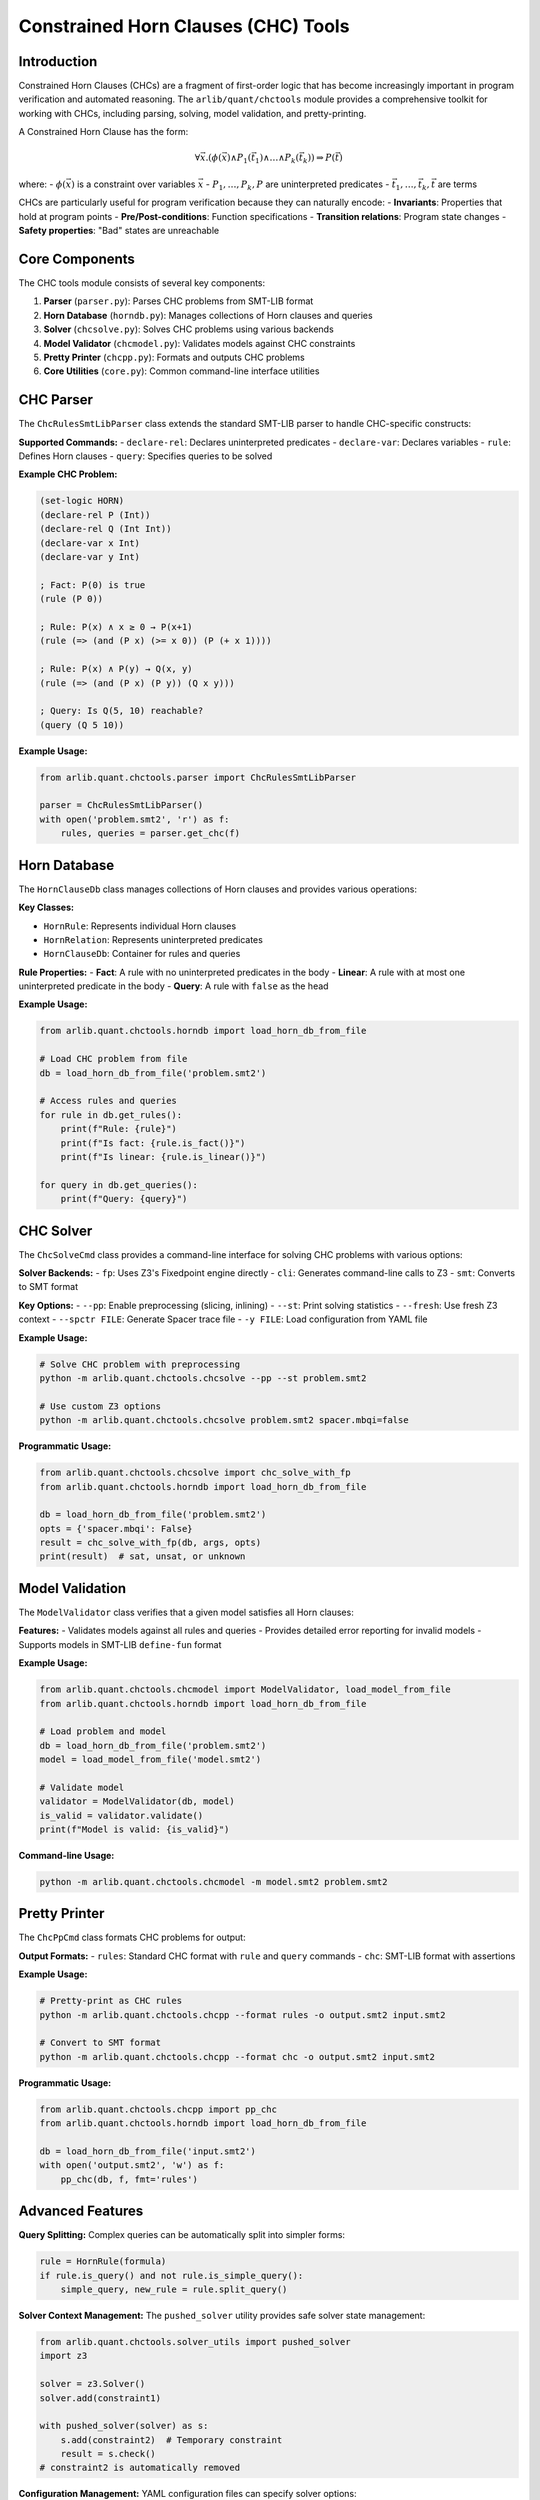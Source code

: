Constrained Horn Clauses (CHC) Tools
====================================

================
Introduction
================

Constrained Horn Clauses (CHCs) are a fragment of first-order logic that has become increasingly important in program verification and automated reasoning. The ``arlib/quant/chctools`` module provides a comprehensive toolkit for working with CHCs, including parsing, solving, model validation, and pretty-printing.

A Constrained Horn Clause has the form:

.. math::

   \forall \vec{x}. (\phi(\vec{x}) \land P_1(\vec{t_1}) \land \ldots \land P_k(\vec{t_k})) \Rightarrow P(\vec{t})

where:
- :math:`\phi(\vec{x})` is a constraint over variables :math:`\vec{x}`
- :math:`P_1, \ldots, P_k, P` are uninterpreted predicates
- :math:`\vec{t_1}, \ldots, \vec{t_k}, \vec{t}` are terms

CHCs are particularly useful for program verification because they can naturally encode:
- **Invariants**: Properties that hold at program points
- **Pre/Post-conditions**: Function specifications
- **Transition relations**: Program state changes
- **Safety properties**: "Bad" states are unreachable

=======================
Core Components
=======================

The CHC tools module consists of several key components:

1. **Parser** (``parser.py``): Parses CHC problems from SMT-LIB format
2. **Horn Database** (``horndb.py``): Manages collections of Horn clauses and queries
3. **Solver** (``chcsolve.py``): Solves CHC problems using various backends
4. **Model Validator** (``chcmodel.py``): Validates models against CHC constraints
5. **Pretty Printer** (``chcpp.py``): Formats and outputs CHC problems
6. **Core Utilities** (``core.py``): Common command-line interface utilities

=======================
CHC Parser
=======================

The ``ChcRulesSmtLibParser`` class extends the standard SMT-LIB parser to handle CHC-specific constructs:

**Supported Commands:**
- ``declare-rel``: Declares uninterpreted predicates
- ``declare-var``: Declares variables
- ``rule``: Defines Horn clauses
- ``query``: Specifies queries to be solved

**Example CHC Problem:**

.. code-block:: smt

   (set-logic HORN)
   (declare-rel P (Int))
   (declare-rel Q (Int Int))
   (declare-var x Int)
   (declare-var y Int)
   
   ; Fact: P(0) is true
   (rule (P 0))
   
   ; Rule: P(x) ∧ x ≥ 0 → P(x+1)
   (rule (=> (and (P x) (>= x 0)) (P (+ x 1))))
   
   ; Rule: P(x) ∧ P(y) → Q(x, y)
   (rule (=> (and (P x) (P y)) (Q x y)))
   
   ; Query: Is Q(5, 10) reachable?
   (query (Q 5 10))

**Example Usage:**

.. code-block:: python

   from arlib.quant.chctools.parser import ChcRulesSmtLibParser
   
   parser = ChcRulesSmtLibParser()
   with open('problem.smt2', 'r') as f:
       rules, queries = parser.get_chc(f)

=======================
Horn Database
=======================

The ``HornClauseDb`` class manages collections of Horn clauses and provides various operations:

**Key Classes:**

- ``HornRule``: Represents individual Horn clauses
- ``HornRelation``: Represents uninterpreted predicates
- ``HornClauseDb``: Container for rules and queries

**Rule Properties:**
- **Fact**: A rule with no uninterpreted predicates in the body
- **Linear**: A rule with at most one uninterpreted predicate in the body
- **Query**: A rule with ``false`` as the head

**Example Usage:**

.. code-block:: python

   from arlib.quant.chctools.horndb import load_horn_db_from_file
   
   # Load CHC problem from file
   db = load_horn_db_from_file('problem.smt2')
   
   # Access rules and queries
   for rule in db.get_rules():
       print(f"Rule: {rule}")
       print(f"Is fact: {rule.is_fact()}")
       print(f"Is linear: {rule.is_linear()}")
   
   for query in db.get_queries():
       print(f"Query: {query}")

=======================
CHC Solver
=======================

The ``ChcSolveCmd`` class provides a command-line interface for solving CHC problems with various options:

**Solver Backends:**
- ``fp``: Uses Z3's Fixedpoint engine directly
- ``cli``: Generates command-line calls to Z3
- ``smt``: Converts to SMT format

**Key Options:**
- ``--pp``: Enable preprocessing (slicing, inlining)
- ``--st``: Print solving statistics
- ``--fresh``: Use fresh Z3 context
- ``--spctr FILE``: Generate Spacer trace file
- ``-y FILE``: Load configuration from YAML file

**Example Usage:**

.. code-block:: bash

   # Solve CHC problem with preprocessing
   python -m arlib.quant.chctools.chcsolve --pp --st problem.smt2
   
   # Use custom Z3 options
   python -m arlib.quant.chctools.chcsolve problem.smt2 spacer.mbqi=false

**Programmatic Usage:**

.. code-block:: python

   from arlib.quant.chctools.chcsolve import chc_solve_with_fp
   from arlib.quant.chctools.horndb import load_horn_db_from_file
   
   db = load_horn_db_from_file('problem.smt2')
   opts = {'spacer.mbqi': False}
   result = chc_solve_with_fp(db, args, opts)
   print(result)  # sat, unsat, or unknown

=======================
Model Validation
=======================

The ``ModelValidator`` class verifies that a given model satisfies all Horn clauses:

**Features:**
- Validates models against all rules and queries
- Provides detailed error reporting for invalid models
- Supports models in SMT-LIB ``define-fun`` format

**Example Usage:**

.. code-block:: python

   from arlib.quant.chctools.chcmodel import ModelValidator, load_model_from_file
   from arlib.quant.chctools.horndb import load_horn_db_from_file
   
   # Load problem and model
   db = load_horn_db_from_file('problem.smt2')
   model = load_model_from_file('model.smt2')
   
   # Validate model
   validator = ModelValidator(db, model)
   is_valid = validator.validate()
   print(f"Model is valid: {is_valid}")

**Command-line Usage:**

.. code-block:: bash

   python -m arlib.quant.chctools.chcmodel -m model.smt2 problem.smt2

=======================
Pretty Printer
=======================

The ``ChcPpCmd`` class formats CHC problems for output:

**Output Formats:**
- ``rules``: Standard CHC format with ``rule`` and ``query`` commands
- ``chc``: SMT-LIB format with assertions

**Example Usage:**

.. code-block:: bash

   # Pretty-print as CHC rules
   python -m arlib.quant.chctools.chcpp --format rules -o output.smt2 input.smt2
   
   # Convert to SMT format
   python -m arlib.quant.chctools.chcpp --format chc -o output.smt2 input.smt2

**Programmatic Usage:**

.. code-block:: python

   from arlib.quant.chctools.chcpp import pp_chc
   from arlib.quant.chctools.horndb import load_horn_db_from_file
   
   db = load_horn_db_from_file('input.smt2')
   with open('output.smt2', 'w') as f:
       pp_chc(db, f, fmt='rules')

=======================
Advanced Features
=======================

**Query Splitting:**
Complex queries can be automatically split into simpler forms:

.. code-block:: python

   rule = HornRule(formula)
   if rule.is_query() and not rule.is_simple_query():
       simple_query, new_rule = rule.split_query()

**Solver Context Management:**
The ``pushed_solver`` utility provides safe solver state management:

.. code-block:: python

   from arlib.quant.chctools.solver_utils import pushed_solver
   import z3
   
   solver = z3.Solver()
   solver.add(constraint1)
   
   with pushed_solver(solver) as s:
       s.add(constraint2)  # Temporary constraint
       result = s.check()
   # constraint2 is automatically removed

**Configuration Management:**
YAML configuration files can specify solver options:

.. code-block:: yaml

   spacer_opts:
     spacer.mbqi: false
     spacer.ground_pobs: false
     spacer.reach_dnf: true

=======================
Integration Examples
=======================

**Basic CHC Solving Workflow:**

.. code-block:: python

   from arlib.quant.chctools.horndb import load_horn_db_from_file
   from arlib.quant.chctools.chcsolve import chc_solve_with_fp
   import z3
   
   # Load CHC problem
   db = load_horn_db_from_file('problem.smt2')
   
   # Configure solver options
   opts = {
       'spacer.mbqi': False,
       'spacer.ground_pobs': False
   }
   
   # Solve the problem
   result = chc_solve_with_fp(db, args, opts)
   
   if result == z3.sat:
       print("Problem is satisfiable")
   elif result == z3.unsat:
       print("Problem is unsatisfiable")
   else:
       print("Result is unknown")

**Model Extraction and Validation:**

.. code-block:: python

   import z3
   from arlib.quant.chctools.horndb import load_horn_db_from_file
   
   # Load and solve CHC problem
   db = load_horn_db_from_file('problem.smt2')
   fp = z3.Fixedpoint(ctx=db.get_ctx())
   db.mk_fixedpoint(fp=fp)
   
   # Solve and extract model if satisfiable
   for query in db.get_queries():
       result = fp.query(query.mk_query())
       if result == z3.sat:
           # Extract and save model
           model = fp.get_answer()
           print(f"Model: {model}")

=======================
Command-Line Tools
=======================

The CHC tools can be used directly from the command line:

**Solving CHC Problems:**

.. code-block:: bash

   # Basic solving
   python -m arlib.quant.chctools.chcsolve problem.smt2
   
   # With preprocessing and statistics
   python -m arlib.quant.chctools.chcsolve --pp --st problem.smt2
   
   # Custom solver options
   python -m arlib.quant.chctools.chcsolve problem.smt2 spacer.mbqi=false spacer.reach_dnf=true

**Model Validation:**

.. code-block:: bash

   python -m arlib.quant.chctools.chcmodel -m model.smt2 problem.smt2

**Pretty Printing:**

.. code-block:: bash

   python -m arlib.quant.chctools.chcpp -o formatted.smt2 problem.smt2

=======================
Related Work and References
=======================

Constrained Horn Clauses have been extensively studied in the context of program verification:

- **Bjørner, N., Gurfinkel, A., McMillan, K., & Rybalchenko, A.** (2015). Horn clause solvers for program verification. In *Fields of Logic and Computation II* (pp. 24-51).
- **De Angelis, E., Fioravanti, F., Pettorossi, A., & Proietti, M.** (2014). Program verification via iterated specialization. *Science of Computer Programming*, 95, 149-175.
- **Grebenshchikov, S., Lopes, N. P., Popeea, C., & Rybalchenko, A.** (2012). Synthesizing software verifiers from proof rules. In *ACM SIGPLAN Conference on Programming Language Design and Implementation* (pp. 405-416).
- **Hoder, K., & Bjørner, N.** (2012). Generalized property directed reachability. In *International Conference on Theory and Applications of Satisfiability Testing* (pp. 157-171).

The Z3 theorem prover's Spacer engine is a state-of-the-art CHC solver that implements many advanced techniques for solving Horn clauses efficiently.
